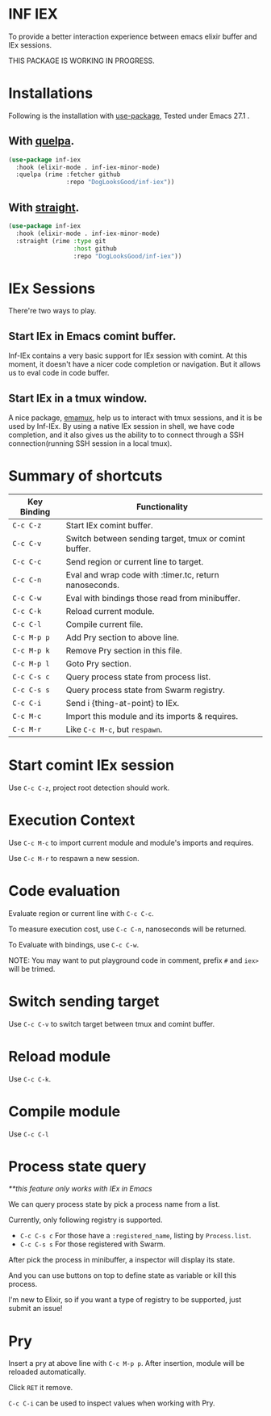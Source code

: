 * INF IEX
To provide a better interaction experience between emacs elixir buffer and IEx sessions.

THIS PACKAGE IS WORKING IN PROGRESS.

* Installations

Following is the installation with [[https://github.com/jwiegley/use-package][use-package]], Tested under Emacs 27.1 .

** With [[https://github.com/quelpa/quelpa][quelpa]].

#+begin_src emacs-lisp
  (use-package inf-iex
    :hook (elixir-mode . inf-iex-minor-mode)
    :quelpa (rime :fetcher github
                  :repo "DogLooksGood/inf-iex"))
#+end_src

** With [[https://github.com/raxod502/straight.el][straight]].

#+begin_src emacs-lisp
  (use-package inf-iex
    :hook (elixir-mode . inf-iex-minor-mode)
    :straight (rime :type git
                    :host github
                    :repo "DogLooksGood/inf-iex"))
#+end_src

* IEx Sessions
There're two ways to play.

** Start IEx in Emacs comint buffer.

Inf-IEx contains a very basic support for IEx session with comint. At this moment, 
it doesn't have a nicer code completion or navigation. But it allows us to eval code in code buffer.

** Start IEx in a tmux window.

A nice package, [[https://github.com/emacsorphanage/emamux][emamux]], help us to interact with tmux sessions, and it is be used by Inf-IEx.
By using a native IEx session in shell, we have code completion, and it also gives us the ability to 
to connect through a SSH connection(running SSH session in a local tmux).

* Summary of shortcuts

 |--------------+--------------------------------------------------------|
 | Key Binding  | Functionality                                          |
 |--------------+--------------------------------------------------------|
 | ~C-c C-z~    | Start IEx comint buffer.                               |
 | ~C-c C-v~    | Switch between sending target, tmux or comint buffer.  |
 | ~C-c C-c~    | Send region or current line to target.                 |
 | ~C-c C-n~    | Eval and wrap code with :timer.tc, return nanoseconds. |
 | ~C-c C-w~    | Eval with bindings those read from minibuffer.         |
 | ~C-c C-k~    | Reload current module.                                 |
 | ~C-c C-l~    | Compile current file.                                  |
 | ~C-c M-p p~  | Add Pry section to above line.                         |
 | ~C-c M-p k~  | Remove Pry section in this file.                       |
 | ~C-c M-p l~  | Goto Pry section.                                      |
 | ~C-c C-s c~  | Query process state from process list.                 |
 | ~C-c C-s s~  | Query process state from Swarm registry.               |
 | ~C-c C-i~    | Send i {thing-at-point} to IEx.                        |
 | ~C-c M-c~    | Import this module and its imports & requires.         |
 | ~C-c M-r~    | Like ~C-c M-c~, but ~respawn~.                         |

* Start comint IEx session

Use ~C-c C-z~, project root detection should work.

* Execution Context

Use ~C-c M-c~ to import current module and module's imports and requires.

Use ~C-c M-r~ to respawn a new session.

* Code evaluation

Evaluate region or current line with ~C-c C-c~.

To measure execution cost, use ~C-c C-n~, nanoseconds will be returned.

To Evaluate with bindings, use ~C-c C-w~.

NOTE: You may want to put playground code in comment, prefix ~#~ and ~iex>~ will be trimed.

* Switch sending target

Use ~C-c C-v~ to switch target between tmux and comint buffer.

* Reload module

Use ~C-c C-k~.

* Compile module

Use ~C-c C-l~

* Process state query

/**this feature only works with IEx in Emacs/

We can query process state by pick a process name from a list.

Currently, only following registry is supported.

- ~C-c C-s c~ For those have a ~:registered_name~, listing by ~Process.list~.
- ~C-c C-s s~ For those registered with Swarm.

After pick the process in minibuffer, a inspector will display its state.

And you can use buttons on top to define state as variable or kill this process.

I'm new to Elixir, so if you want a type of registry to be supported, just submit an issue!

* Pry

Insert a pry at above line with ~C-c M-p p~. After insertion, module will be reloaded automatically.

Click ~RET~ it remove.

~C-c C-i~ can be used to inspect values when working with Pry.



